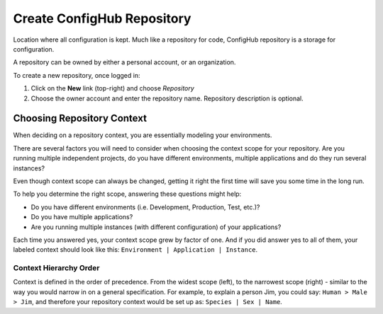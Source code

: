 .. _create_repository:

***************************
Create ConfigHub Repository
***************************

Location where all configuration is kept. Much like a repository for code, ConfigHub
repository is a storage for configuration.

A repository can be owned by either a personal account, or an organization.

To create a new repository, once logged in:

#. Click on the **New** link (top-right) and choose *Repository*
#. Choose the owner account and enter the repository name.  Repository description is optional.

.. _choosing_context:


Choosing Repository Context
---------------------------

When deciding on a repository context, you are essentially modeling your environments.

There are several factors you will need to consider when choosing the context scope for your
repository. Are you running multiple independent projects, do you have different
environments, multiple applications and do they run several instances?

Even though context scope can always be changed, getting it right the first time will save
you some time in the long run.

To help you determine the right scope, answering these questions might help:

* Do you have different environments (i.e. Development, Production, Test, etc.)?
* Do you have multiple applications?
* Are you running multiple instances (with different configuration) of your applications?

Each time you answered yes, your context scope grew by factor of one. And if you did answer
yes to all of them, your labeled context should look like this:
``Environment | Application | Instance``.



Context Hierarchy Order
~~~~~~~~~~~~~~~~~~~~~~~

Context is defined in the order of precedence. From the widest scope (left), to the
narrowest scope (right) - similar to the way you would narrow in on a general specification.
For example, to explain a person Jim, you could say:  ``Human > Male > Jim``,
and therefore your repository context would be set up as:  ``Species | Sex | Name``.